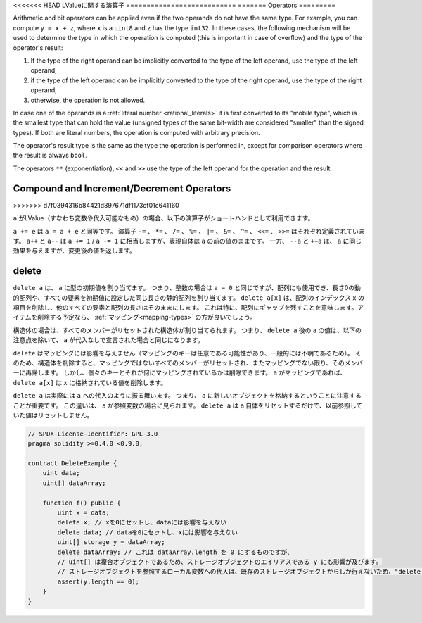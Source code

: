 .. index:: ! operator

<<<<<<< HEAD
LValueに関する演算子
===========================
=======
Operators
=========

Arithmetic and bit operators can be applied even if the two operands do not have the same type.
For example, you can compute ``y = x + z``, where ``x`` is a ``uint8`` and ``z`` has
the type ``int32``. In these cases, the following mechanism will be used to determine
the type in which the operation is computed (this is important in case of overflow)
and the type of the operator's result:

1. If the type of the right operand can be implicitly converted to the type of the left
   operand, use the type of the left operand,
2. if the type of the left operand can be implicitly converted to the type of the right
   operand, use the type of the right operand,
3. otherwise, the operation is not allowed.

In case one of the operands is a :ref:`literal number <rational_literals>` it is first converted to its
"mobile type", which is the smallest type that can hold the value
(unsigned types of the same bit-width are considered "smaller" than the signed types).
If both are literal numbers, the operation is computed with arbitrary precision.

The operator's result type is the same as the type the operation is performed in,
except for comparison operators where the result is always ``bool``.

The operators ``**`` (exponentiation), ``<<``  and ``>>`` use the type of the
left operand for the operation and the result.

.. index:: assignment, lvalue, ! compound operators

Compound and Increment/Decrement Operators
------------------------------------------
>>>>>>> d7f0394316b84421d897671df1173cf01c641160

.. If ``a`` is an LValue (i.e. a variable or something that can be assigned to), the
.. following operators are available as shorthands:

``a`` がLValue（すなわち変数や代入可能なもの）の場合、以下の演算子がショートハンドとして利用できます。

.. ``a += e`` is equivalent to ``a = a + e``. The operators ``-=``, ``*=``, ``/=``, ``%=``,
.. ``|=``, ``&=``, ``^=``, ``<<=`` and ``>>=`` are defined accordingly. ``a++`` and ``a--`` are equivalent
.. to ``a += 1`` / ``a -= 1`` but the expression itself still has the previous value
.. of ``a``. In contrast, ``--a`` and ``++a`` have the same effect on ``a`` but
.. return the value after the change.

``a += e`` は ``a = a + e`` と同等です。
演算子 ``-=`` 、 ``*=`` 、 ``/=`` 、 ``%=`` 、 ``|=`` 、 ``&=`` 、 ``^=`` 、 ``<<=`` 、 ``>>=`` はそれぞれ定義されています。
``a++`` と ``a--`` は ``a += 1``  /  ``a -= 1`` に相当しますが、表現自体は ``a`` の前の値のままです。
一方、 ``--a`` と ``++a`` は、 ``a`` に同じ効果を与えますが、変更後の値を返します。

.. index:: !delete

.. _delete:

delete
------

.. ``delete a`` assigns the initial value for the type to ``a``. I.e. for integers it is
.. equivalent to ``a = 0``, but it can also be used on arrays, where it assigns a dynamic
.. array of length zero or a static array of the same length with all elements set to their
.. initial value. ``delete a[x]`` deletes the item at index ``x`` of the array and leaves
.. all other elements and the length of the array untouched. This especially means that it leaves
.. a gap in the array. If you plan to remove items, a :ref:`mapping <mapping-types>` is probably a better choice.

``delete a`` は、 ``a`` に型の初期値を割り当てます。
つまり、整数の場合は ``a = 0`` と同じですが、配列にも使用でき、長さ0の動的配列や、すべての要素を初期値に設定した同じ長さの静的配列を割り当てます。
``delete a[x]`` は、配列のインデックス ``x`` の項目を削除し、他のすべての要素と配列の長さはそのままにします。
これは特に、配列にギャップを残すことを意味します。アイテムを削除する予定なら、 :ref:`マッピング<mapping-types>` の方が良いでしょう。

.. For structs, it assigns a struct with all members reset. In other words,
.. the value of ``a`` after ``delete a`` is the same as if ``a`` would be declared
.. without assignment, with the following caveat:

構造体の場合は、すべてのメンバーがリセットされた構造体が割り当てられます。
つまり、 ``delete a`` 後の ``a`` の値は、以下の注意点を除いて、 ``a`` が代入なしで宣言された場合と同じになります。

.. ``delete`` has no effect on mappings (as the keys of mappings may be arbitrary and
.. are generally unknown). So if you delete a struct, it will reset all members that
.. are not mappings and also recurse into the members unless they are mappings.
.. However, individual keys and what they map to can be deleted: If ``a`` is a
.. mapping, then ``delete a[x]`` will delete the value stored at ``x``.

``delete`` はマッピングには影響を与えません（マッピングのキーは任意である可能性があり、一般的には不明であるため）。
そのため、構造体を削除すると、マッピングではないすべてのメンバーがリセットされ、またマッピングでない限り、そのメンバーに再帰します。
しかし、個々のキーとそれが何にマッピングされているかは削除できます。 ``a`` がマッピングであれば、 ``delete a[x]`` は ``x`` に格納されている値を削除します。

.. It is important to note that ``delete a`` really behaves like an
.. assignment to ``a``, i.e. it stores a new object in ``a``.
.. This distinction is visible when ``a`` is reference variable: It
.. will only reset ``a`` itself, not the
.. value it referred to previously.

``delete a`` は実際には ``a`` への代入のように振る舞います。
つまり、 ``a`` に新しいオブジェクトを格納するということに注意することが重要です。
この違いは、 ``a`` が参照変数の場合に見られます。
``delete a`` は ``a`` 自体をリセットするだけで、以前参照していた値はリセットしません。

.. code-block:: solidity

    // SPDX-License-Identifier: GPL-3.0
    pragma solidity >=0.4.0 <0.9.0;

    contract DeleteExample {
        uint data;
        uint[] dataArray;

        function f() public {
            uint x = data;
            delete x; // xを0にセットし、dataには影響を与えない
            delete data; // dataを0にセットし、xには影響を与えない
            uint[] storage y = dataArray;
            delete dataArray; // これは dataArray.length を 0 にするものですが、
            // uint[] は複合オブジェクトであるため、ストレージオブジェクトのエイリアスである y にも影響が及びます。
            // ストレージオブジェクトを参照するローカル変数への代入は、既存のストレージオブジェクトからしか行えないため、"delete y"は有効ではありません。
            assert(y.length == 0);
        }
    }


